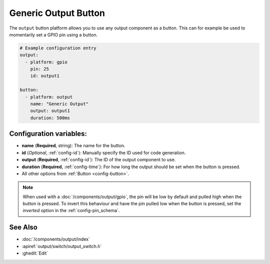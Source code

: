 Generic Output Button
=====================

.. seo::
    :description: Instructions for setting up generic output buttons in ESPHome that control an output component.
    :image: upload.svg

The ``output`` button platform allows you to use any output component as a button. This can for example be used to
momentarily set a GPIO pin using a button.

.. figure:: images/generic-ui.png
    :align: center
    :width: 80.0%

.. code-block:: yaml

    # Example configuration entry
    output:
      - platform: gpio
        pin: 25
        id: output1

    button:
      - platform: output
        name: "Generic Output"
        output: output1
        duration: 500ms

Configuration variables:
------------------------

- **name** (**Required**, string): The name for the button.
- **id** (*Optional*, :ref:`config-id`): Manually specify the ID used for code generation.
- **output** (**Required**, :ref:`config-id`): The ID of the output component to use.
- **duration** (**Required**, :ref:`config-time`): For how long the output should be set when the button is pressed.
- All other options from :ref:`Button <config-button>`.

.. note::

    When used with a :doc:`/components/output/gpio`, the pin will be low by default and pulled high when the button is
    pressed. To invert this behaviour and have the pin pulled low when the button is pressed, set the `inverted` option
    in the :ref:`config-pin_schema`.

See Also
--------

- :doc:`/components/output/index`
- :apiref:`output/switch/output_switch.h`
- :ghedit:`Edit`
